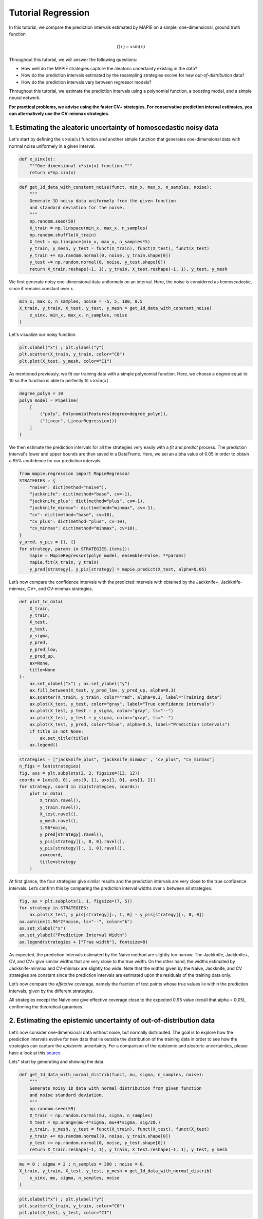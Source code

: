 .. title:: Tutorial : contents

.. _tutorial_regression:

===================
Tutorial Regression
===================

In this tutorial, we compare the prediction intervals estimated by MAPIE on a 
simple, one-dimensional, ground truth function

.. math::

   f(x) = x \sin(x)


Throughout this tutorial, we will answer the following questions:

- How well do the MAPIE strategies capture the aleatoric uncertainty existing in the data?

- How do the prediction intervals estimated by the resampling strategies
  evolve for new *out-of-distribution* data? 

- How do the prediction intervals vary between regressor models?

Throughout this tutorial, we estimate the prediction intervals using 
a polynomial function, a boosting model, and a simple neural network. 

**For practical problems, we advise using the faster CV+ strategies. 
For conservative prediction interval estimates, you can alternatively 
use the CV-minmax strategies.**


1. Estimating the aleatoric uncertainty of homoscedastic noisy data
===================================================================

Let's start by defining the :math:`x \times \sin(x)` function and another simple function
that generates one-dimensional data with normal noise uniformely in a given interval.

.. code:: python

    def x_sinx(x):
        """One-dimensional x*sin(x) function."""
        return x*np.sin(x)

.. code:: python

    def get_1d_data_with_constant_noise(funct, min_x, max_x, n_samples, noise):
        """
        Generate 1D noisy data uniformely from the given function 
        and standard deviation for the noise.
        """
        np.random.seed(59)
        X_train = np.linspace(min_x, max_x, n_samples)
        np.random.shuffle(X_train)
        X_test = np.linspace(min_x, max_x, n_samples*5)
        y_train, y_mesh, y_test = funct(X_train), funct(X_test), funct(X_test)
        y_train += np.random.normal(0, noise, y_train.shape[0])
        y_test += np.random.normal(0, noise, y_test.shape[0])
        return X_train.reshape(-1, 1), y_train, X_test.reshape(-1, 1), y_test, y_mesh

We first generate noisy one-dimensional data uniformely on an interval. 
Here, the noise is considered as *homoscedastic*, since it remains constant 
over :math:`x`.

.. code:: python

    min_x, max_x, n_samples, noise = -5, 5, 100, 0.5
    X_train, y_train, X_test, y_test, y_mesh = get_1d_data_with_constant_noise(
        x_sinx, min_x, max_x, n_samples, noise
    )

Let's visualize our noisy function. 

.. code:: python

    plt.xlabel("x") ; plt.ylabel("y")
    plt.scatter(X_train, y_train, color="C0")
    plt.plot(X_test, y_mesh, color="C1")

.. image:: images/tuto_1.png
    :align: center

As mentioned previously, we fit our training data with a simple
polynomial function. Here, we choose a degree equal to 10 so the function 
is able to perfectly fit :math:`x \times \sin(x)`.

.. code:: python

    degree_polyn = 10
    polyn_model = Pipeline(
        [
            ("poly", PolynomialFeatures(degree=degree_polyn)),
            ("linear", LinearRegression())
        ]
    )

We then estimate the prediction intervals for all the strategies very easily with a
`fit` and `predict` process. The prediction interval's lower and upper bounds
are then saved in a DataFrame. Here, we set an alpha value of 0.05
in order to obtain a 95% confidence for our prediction intervals.

.. code:: python

    from mapie.regression import MapieRegressor
    STRATEGIES = {
        "naive": dict(method="naive"),
        "jackknife": dict(method="base", cv=-1),
        "jackknife_plus": dict(method="plus", cv=-1),
        "jackknife_minmax": dict(method="minmax", cv=-1),
        "cv": dict(method="base", cv=10),
        "cv_plus": dict(method="plus", cv=10),
        "cv_minmax": dict(method="minmax", cv=10),
    }
    y_pred, y_pis = {}, {}
    for strategy, params in STRATEGIES.items():
        mapie = MapieRegressor(polyn_model, ensemble=False, **params)
        mapie.fit(X_train, y_train)
        y_pred[strategy], y_pis[strategy] = mapie.predict(X_test, alpha=0.05)

Let’s now compare the confidence intervals with the predicted intervals with obtained 
by the Jackknife+, Jackknife-minmax, CV+, and CV-minmax strategies.

.. code:: python

    def plot_1d_data(
        X_train,
        y_train, 
        X_test,
        y_test,
        y_sigma,
        y_pred, 
        y_pred_low, 
        y_pred_up,
        ax=None,
        title=None
    ):
        ax.set_xlabel("x") ; ax.set_ylabel("y")
        ax.fill_between(X_test, y_pred_low, y_pred_up, alpha=0.3)
        ax.scatter(X_train, y_train, color="red", alpha=0.3, label="Training data")
        ax.plot(X_test, y_test, color="gray", label="True confidence intervals")
        ax.plot(X_test, y_test - y_sigma, color="gray", ls="--")
        ax.plot(X_test, y_test + y_sigma, color="gray", ls="--")
        ax.plot(X_test, y_pred, color="blue", alpha=0.5, label="Prediction intervals")
        if title is not None:
            ax.set_title(title)
        ax.legend()

.. code:: python

    strategies = ["jackknife_plus", "jackknife_minmax" , "cv_plus", "cv_minmax"]
    n_figs = len(strategies)
    fig, axs = plt.subplots(2, 2, figsize=(13, 12))
    coords = [axs[0, 0], axs[0, 1], axs[1, 0], axs[1, 1]]
    for strategy, coord in zip(strategies, coords):
        plot_1d_data(
            X_train.ravel(),
            y_train.ravel(),
            X_test.ravel(),
            y_mesh.ravel(),
            1.96*noise,
            y_pred[strategy].ravel(),
            y_pis[strategy][:, 0, 0].ravel(),
            y_pis[strategy][:, 1, 0].ravel(),
            ax=coord,
            title=strategy
        )

.. image:: images/tuto_2.png
    :align: center

At first glance, the four strategies give similar results and the
prediction intervals are very close to the true confidence intervals.
Let’s confirm this by comparing the prediction interval widths over
:math:`x` between all strategies.

.. code:: python

    fig, ax = plt.subplots(1, 1, figsize=(7, 5))
    for strategy in STRATEGIES:
        ax.plot(X_test, y_pis[strategy][:, 1, 0] - y_pis[strategy][:, 0, 0])
    ax.axhline(1.96*2*noise, ls="--", color="k")
    ax.set_xlabel("x")
    ax.set_ylabel("Prediction Interval Width")
    ax.legend(strategies + ["True width"], fontsize=8)

.. image:: images/tuto_3.png
    :align: center


As expected, the prediction intervals estimated by the Naive method
are slightly too narrow. The Jackknife, Jackknife+, CV, and CV+ give
similar widths that are very close to the true width. On the other hand,
the widths estimated by Jackknife-minmax and CV-minmax are slightly too
wide. Note that the widths given by the Naive, Jackknife, and CV strategies
are constant since the prediction intervals are estimated upon the
residuals of the training data only.

Let’s now compare the *effective* coverage, namely the fraction of test
points whose true values lie within the prediction intervals, given by
the different strategies. 

.. raw:: html

    <table border="1" class="dataframe">
    <thead>
        <tr style="text-align: right;">
        <th></th>
        <th>Coverage</th>
        <th>Mean width</th>
        </tr>
    </thead>
    <tbody>
        <tr>
        <th>naive</th>
        <td>0.94</td>
        <td>2.00</td>
        </tr>
        <tr>
        <th>jackknife</th>
        <td>0.97</td>
        <td>2.38</td>
        </tr>
        <tr>
        <th>jackknife_plus</th>
        <td>0.97</td>
        <td>2.36</td>
        </tr>
        <tr>
        <th>jackknife_minmax</th>
        <td>0.98</td>
        <td>2.53</td>
        </tr>
        <tr>
        <th>cv</th>
        <td>0.98</td>
        <td>2.42</td>
        </tr>
        <tr>
        <th>cv_plus</th>
        <td>0.97</td>
        <td>2.34</td>
        </tr>
        <tr>
        <th>cv_minmax</th>
        <td>0.98</td>
        <td>2.62</td>
        </tr>
    </tbody>
    </table>

All strategies except the Naive one give effective coverage close to the expected 
0.95 value (recall that alpha = 0.05), confirming the theoretical garantees.
    

2. Estimating the epistemic uncertainty of out-of-distribution data
===================================================================

Let’s now consider one-dimensional data without noise, but normally distributed.
The goal is to explore how the prediction intervals evolve for new data 
that lie outside the distribution of the training data in order to see how the strategies
can capture the *epistemic* uncertainty. 
For a comparison of the epistemic and aleatoric uncertainties, please have a look at this
`source <https://en.wikipedia.org/wiki/Uncertainty_quantification>`_.

Lets" start by generating and showing the data. 

.. code:: python

    def get_1d_data_with_normal_distrib(funct, mu, sigma, n_samples, noise):
        """
        Generate noisy 1D data with normal distribution from given function 
        and noise standard deviation.
        """
        np.random.seed(59)
        X_train = np.random.normal(mu, sigma, n_samples)
        X_test = np.arange(mu-4*sigma, mu+4*sigma, sig/20.)
        y_train, y_mesh, y_test = funct(X_train), funct(X_test), funct(X_test)
        y_train += np.random.normal(0, noise, y_train.shape[0])
        y_test += np.random.normal(0, noise, y_test.shape[0])
        return X_train.reshape(-1, 1), y_train, X_test.reshape(-1, 1), y_test, y_mesh

.. code:: python

    mu = 0 ; sigma = 2 ; n_samples = 300 ; noise = 0.
    X_train, y_train, X_test, y_test, y_mesh = get_1d_data_with_normal_distrib(
        x_sinx, mu, sigma, n_samples, noise
    )

.. code:: python

    plt.xlabel("x") ; plt.ylabel("y")
    plt.scatter(X_train, y_train, color="C0")
    plt.plot(X_test, y_test, color="C1")

.. image:: images/tuto_4.png
    :align: center

As before, we estimate the prediction intervals using a polynomial
function of degree 10 and show the results for the Jackknife+ and CV+
strategies.

.. code:: python

    STRATEGIES = {
        "naive": dict(method="naive"),
        "jackknife": dict(method="base", cv=-1),
        "jackknife_plus": dict(method="plus", cv=-1),
        "jackknife_minmax": dict(method="minmax", cv=-1),
        "cv": dict(method="base", cv=10),
        "cv_plus": dict(method="plus", cv=10),
        "cv_minmax": dict(method="minmax", cv=10),
    }
    y_pred, y_pis = {}, {}
    for strategy, params in STRATEGIES.items():
        mapie = MapieRegressor(polyn_model, ensemble=False, **params)
        mapie.fit(X_train, y_train)
        y_pred[strategy], y_pis[strategy] = mapie.predict(X_test, alpha=0.05)


.. code:: python

    strategies = ["jackknife_plus", "jackknife_minmax" , "cv_plus", "cv_minmax"]
    n_figs = len(strategy)
    fig, axs = plt.subplots(2, 2, figsize=(13, 12))
    coords = [axs[0, 0], axs[0, 1], axs[1, 0], axs[1, 1]]
    for strategy, coord in zip(strategies, coords): 
        plot_1d_data(
            X_train.ravel(),
            y_train.ravel(), 
            X_test.ravel(),
            y_mesh.ravel(),
            1.96*noise, 
            y_pred[strategy].ravel(),
            y_pis[strategy][:, 0, :].ravel(),
            y_pis[strategy][:, 1, :].ravel(), 
            ax=coord,
            title=strategy
        )

.. image:: images/tuto_5.png
    :align: center

At first glance, our polynomial function does not give accurate
predictions with respect to the true function when :math:`|x > 6|`. 
The prediction intervals estimated with the Jackknife+ do not seem to 
increase significantly, unlike the CV+ method whose prediction intervals
capture a high uncertainty when :math:`x > 6`.

Let's now compare the prediction interval widths between all strategies. 

.. code:: python

    fig, ax = plt.subplots(1, 1, figsize=(7, 5))
    ax.set_yscale("log")
    for strategy in STRATEGIES:
        ax.plot(X_test, y_pis[strategy][:, 1, 0] - y_pis[strategy][:, 0, 0])
    ax.axhline(1.96*2*noise, ls="--", color="k")
    ax.set_xlabel("x")
    ax.set_ylabel("Prediction Interval Width")
    ax.legend([*STRATEGIES] + ["True width"], fontsize=8)

.. image:: images/tuto_6.png
    :align: center

The prediction interval widths start to increase exponentially
for :math:`|x| > 4` for the Jackknife-minmax, CV+, and CV-minmax
strategies. On the other hand, the prediction intervals estimated by
Jackknife+ remain roughly constant until :math:`|x| ~ 5` before
increasing.

.. raw:: html

    <table border="1" class="dataframe">
    <thead>
        <tr style="text-align: right;">
        <th></th>
        <th>Coverage</th>
        <th>Mean width</th>
        </tr>
    </thead>
    <tbody>
        <tr>
        <th>naive</th>
        <td>0.49</td>
        <td>0.01</td>
        </tr>
        <tr>
        <th>jackknife</th>
        <td>0.53</td>
        <td>0.01</td>
        </tr>
        <tr>
        <th>jackknife_plus</th>
        <td>0.53</td>
        <td>0.04</td>
        </tr>
        <tr>
        <th>jackknife_minmax</th>
        <td>0.86</td>
        <td>9.78</td>
        </tr>
        <tr>
        <th>cv</th>
        <td>0.52</td>
        <td>0.01</td>
        </tr>
        <tr>
        <th>cv_plus</th>
        <td>0.81</td>
        <td>9.80</td>
        </tr>
        <tr>
        <th>cv_minmax</th>
        <td>0.86</td>
        <td>9.80</td>
        </tr>
    </tbody>
    </table>   

In conclusion, the Jackknife-minmax, CV+, and CV-minmax strategies are more
conservative than the Jackknife+ strategy, and tend to result in more
reliable coverages for *out-of-distribution* data. It is therefore
advised to use the three former strategies for predictions with new
out-of-distribution data.
Note however that there are no theoretical guarantees on the coverage level 
for out-of-distribution data.


3. Estimating the uncertainty with different sklearn-compatible regressors
==========================================================================

MAPIE can be used with any kind of sklearn-compatible regressor. Here, we
illustrate this by comparing the prediction intervals estimated by the CV+ method using
different models:

- the same polynomial function as before.
 
- a XGBoost model using the Scikit-learn API.

- a simple neural network, a Multilayer Perceptron with three dense layers, using the KerasRegressor wrapper.

Once again, let’s use our noisy one-dimensional data obtained from a
uniform distribution.

.. code:: python

    min_x, max_x, n_samples, noise = -5, 5, 100, 0.5
    X_train, y_train, X_test, y_test, y_mesh = get_1d_data_with_constant_noise(
        x_sinx, min_x, max_x, n_samples, noise
    )

.. code:: python

    plt.xlabel("x") ; plt.ylabel("y")
    plt.plot(X_test, y_mesh, color="C1")
    plt.scatter(X_train, y_train)

.. image:: images/tuto_7.png
    :align: center

Let's then define the models. The boosing model considers 100 shallow trees with a max depth of 2 while
the Multilayer Perceptron has two hidden dense layers with 20 neurons each followed by a relu activation.

.. code:: python

    from tensorflow.keras import Sequential
    from tensorflow.keras.layers import Dense
    from scikeras.wrappers import KerasRegressor
    def mlp():
        """
        Two-layer MLP model
        """
        model = Sequential([
            Dense(units=20, input_shape=(1,), activation="relu"),
            Dense(units=20, activation="relu"),
            Dense(units=1)
        ])
        model.compile(loss="mean_squared_error", optimizer="adam")
        return model

.. code:: python

    polyn_model = Pipeline(
        [
            ("poly", PolynomialFeatures(degree=degree_polyn)),
            ("linear", LinearRegression(fit_intercept=False))
        ]
    )

    from xgboost import XGBRegressor
    xgb_model = XGBRegressor(
        max_depth=2,
        n_estimators=100,
        tree_method="hist",
        random_state=59,
        learning_rate=0.1,
        verbosity=0,
        nthread=-1
    )
    mlp_model = KerasRegressor(
        build_fn=mlp, 
        epochs=500, 
        verbose=0
    )

Let's now use MAPIE to estimate the prediction intervals using the CV+ method 
and compare their prediction interval.

.. code:: python

    from mapie.regression import MapieRegressor
    models = [polyn_model, xgb_model, mlp_model]
    model_names = ["polyn", "xgb", "mlp"]
    prediction_interval = {}
    for name, model in zip(model_names, models):
        mapie = MapieRegressor(model, method="plus", cv=5, ensemble=True)
        mapie.fit(X_train, y_train)
        y_pred[name], y_pis[name] = mapie.predict(X_test, alpha=0.05)

.. code:: python

    fig, axs = plt.subplots(1, 3, figsize=(20, 6))
    for name, ax in zip(model_names, axs):
        plot_1d_data(
            X_train.ravel(),
            y_train.ravel(),
            X_test.ravel(),
            y_mesh.ravel(),
            1.96*noise,
            y_pred[name].ravel(),
            y_pis[name][:, 0, 0].ravel(),
            y_pis[name][:, 1, 0].ravel(),
            ax=ax,
            title=name
        )

.. image:: images/tuto_8.png
    :align: center

.. code:: python

    fig, ax = plt.subplots(1, 1, figsize=(7, 5))
    for name in model_names:
        ax.plot(X_test, y_preds[name][:, 2] - y_preds[name][:, 1])
    ax.axhline(1.96*2*noise, ls="--", color="k")
    ax.set_xlabel("x")
    ax.set_ylabel("Prediction Interval Width")
    ax.legend(model_names + ["True width"], fontsize=8)

.. image:: images/tuto_9.png
    :align: center

As expected with the CV+ method, the prediction intervals are a bit 
conservative since they are slightly wider than the true intervals.
However, the CV+ method on the three models gives very promising results 
since the prediction intervals closely follow the true intervals with :math:`x`. 